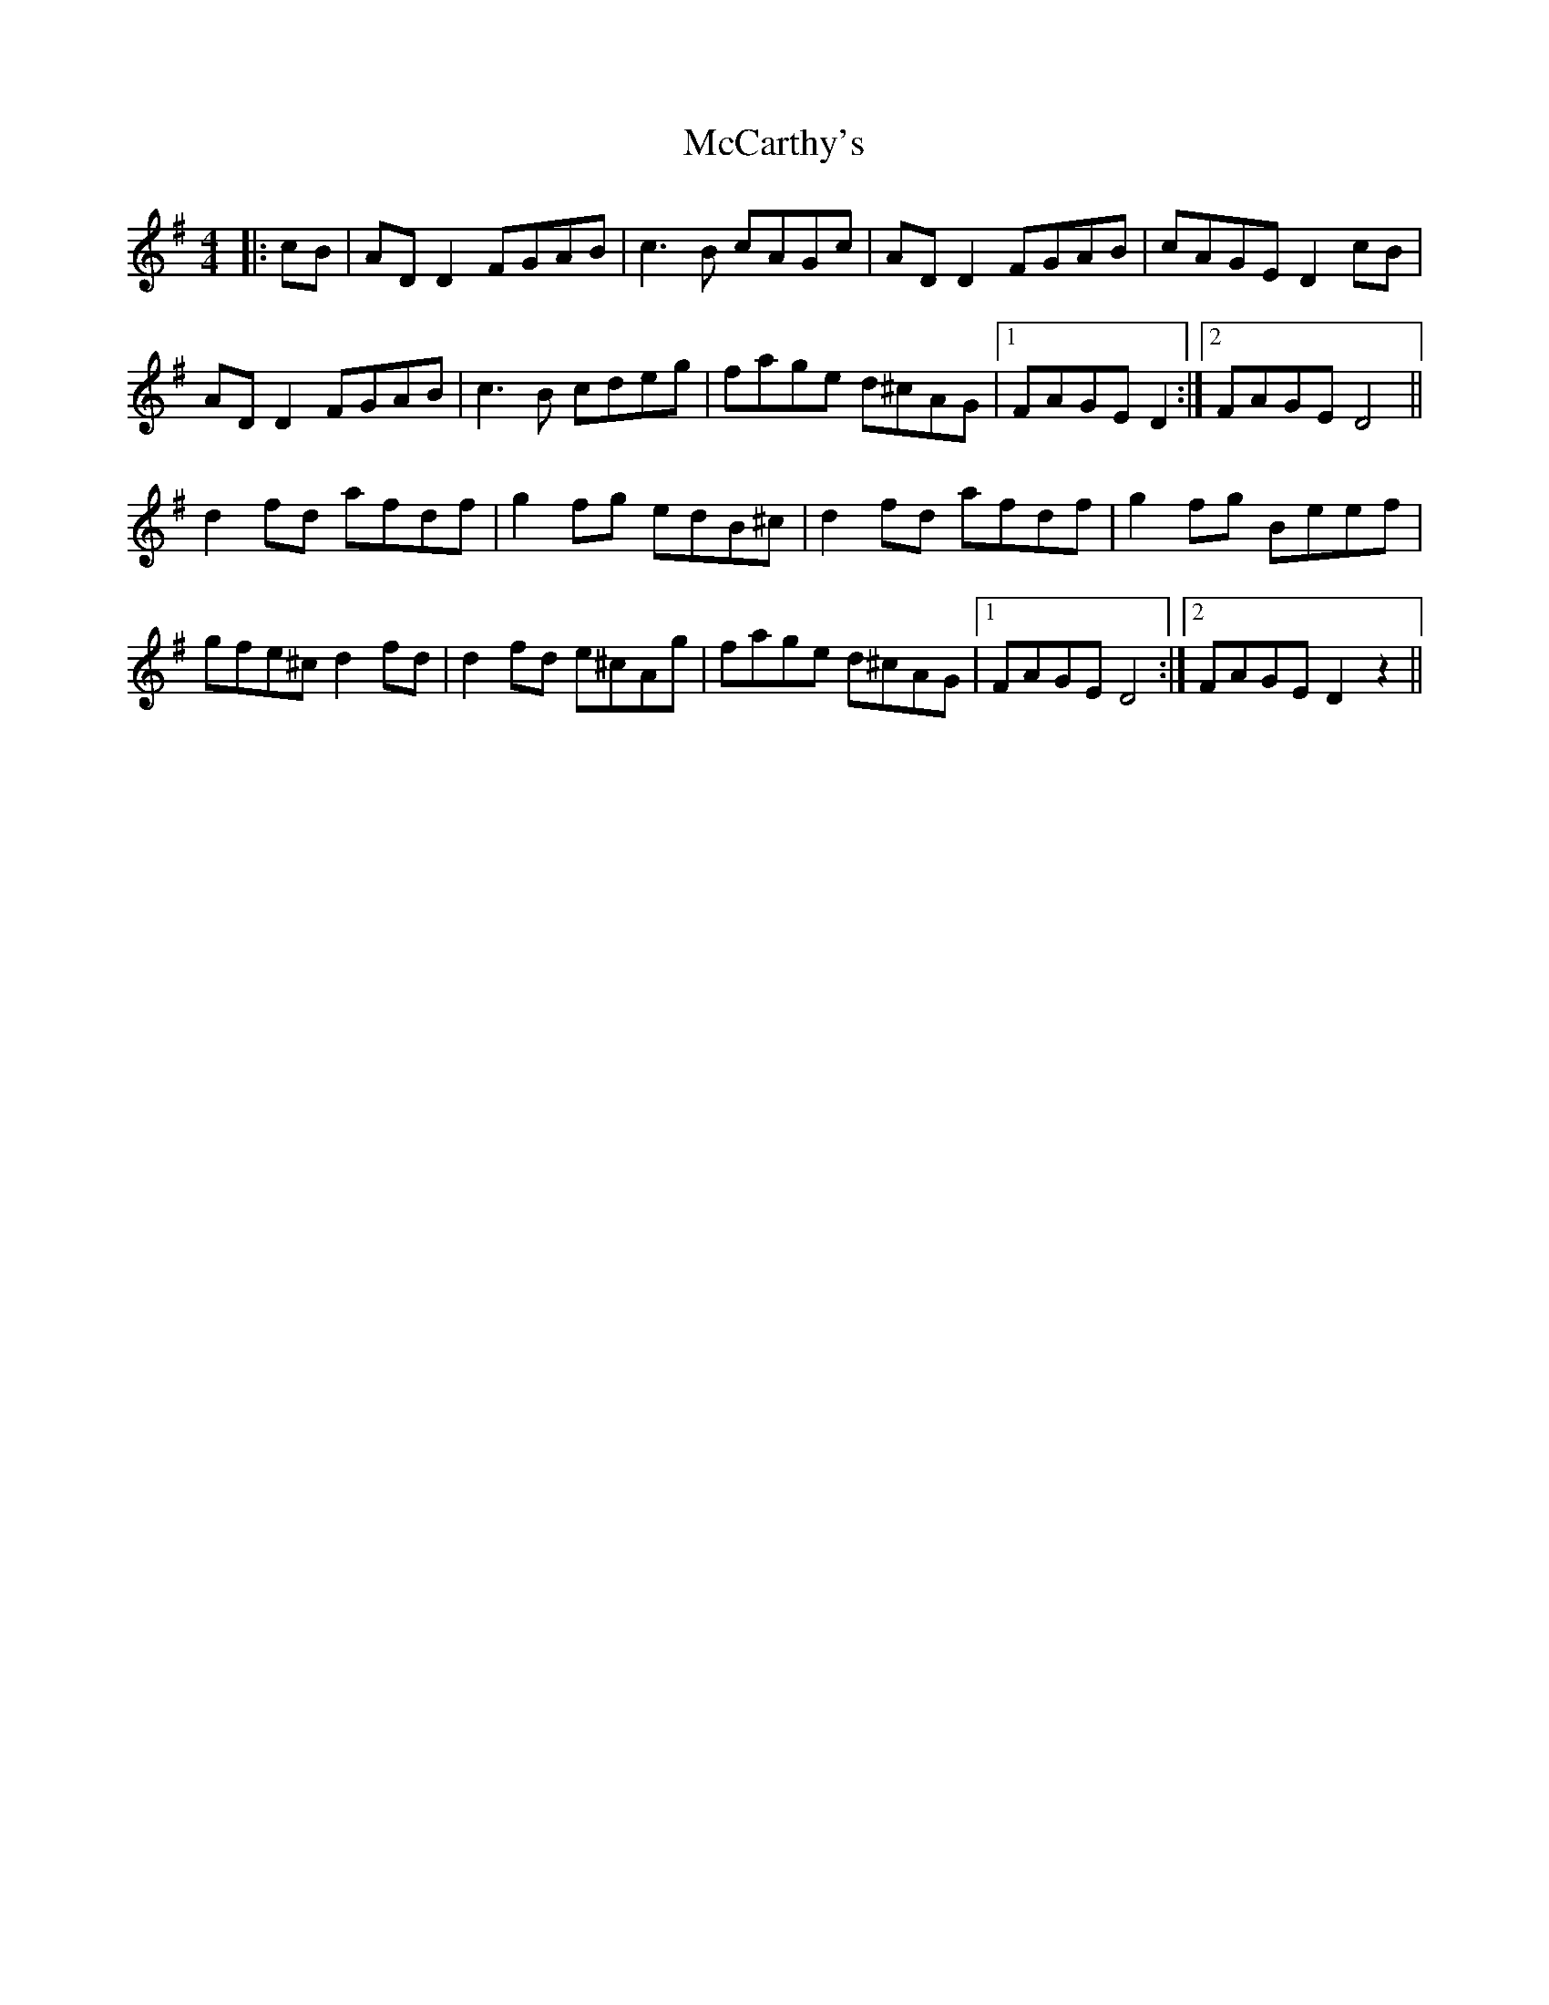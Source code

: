 X: 26056
T: McCarthy's
R: reel
M: 4/4
K: Adorian
|:cB|AD D2 FGAB|c3B cAGc|AD D2 FGAB|cAGE D2cB|
AD D2 FGAB|c3B cdeg|fage d^cAG|1 FAGE D2:|2 FAGE D4||
d2fd afdf|g2fg edB^c|d2fd afdf|g2fg Beef|
gfe^c d2fd|d2fd e^cAg|fage d^cAG|1 FAGE D4:|2 FAGE D2z2||


